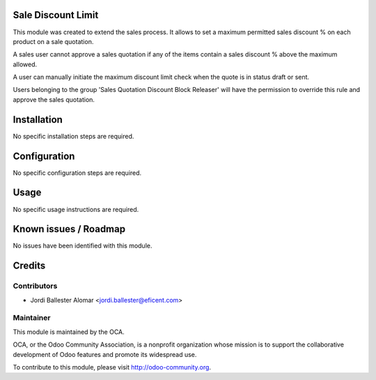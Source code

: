 Sale Discount Limit
===================

This module was created to extend the sales process. It allows to
set a maximum permitted sales discount % on each product on a sale quotation.

A sales user cannot approve a sales quotation if any of the items contain a
sales discount % above the maximum allowed.

A user can manually initiate the maximum discount limit check when the quote
is in status draft or sent.

Users belonging to the group 'Sales Quotation Discount Block Releaser' will
have the permission to override this rule and approve the sales quotation.


Installation
============

No specific installation steps are required.

Configuration
=============

No specific configuration steps are required.

Usage
=====

No specific usage instructions are required.


Known issues / Roadmap
======================

No issues have been identified with this module.

Credits
=======

Contributors
------------

* Jordi Ballester Alomar <jordi.ballester@eficent.com>

Maintainer
----------

.. image:: http://odoo-community.org/logo.png
   :alt: Odoo Community Association
   :target: http://odoo-community.org

This module is maintained by the OCA.

OCA, or the Odoo Community Association, is a nonprofit organization whose
mission is to support the collaborative development of Odoo features and
promote its widespread use.

To contribute to this module, please visit http://odoo-community.org.
